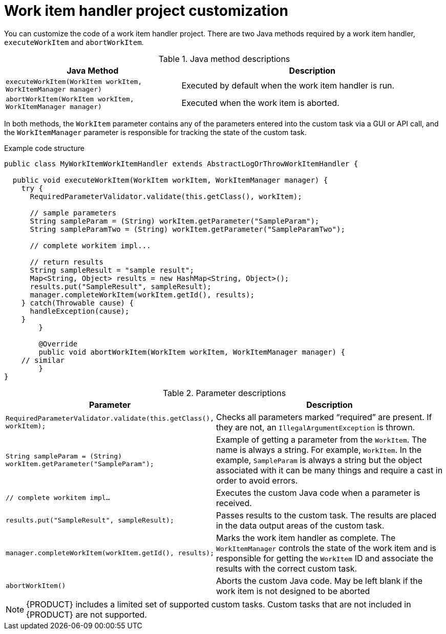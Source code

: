 [id='_custom-tasks-work-item-handler-project-customization-con-{context}']
= Work item handler project customization

You can customize the code of a work item handler project. There are two Java methods required by a work item handler, `executeWorkItem` and `abortWorkItem`.

.Java method descriptions
[cols="40%,60%a", frame="all", options="header"]
|===
|Java Method
|Description
|`executeWorkItem(WorkItem workItem, WorkItemManager manager)`
|Executed by default when the work item handler is run.
|`abortWorkItem(WorkItem workItem, WorkItemManager manager)`
|Executed when the work item is aborted.
|===

In both methods, the `WorkItem` parameter contains any of the parameters entered into the custom task via a GUI or API call, and the `WorkItemManager` parameter is responsible for tracking the state of the custom task.

.Example code structure
[source,java,options="nowrap"]
----
public class MyWorkItemWorkItemHandler extends AbstractLogOrThrowWorkItemHandler {

  public void executeWorkItem(WorkItem workItem, WorkItemManager manager) {
    try {
      RequiredParameterValidator.validate(this.getClass(), workItem);

      // sample parameters
      String sampleParam = (String) workItem.getParameter("SampleParam");
      String sampleParamTwo = (String) workItem.getParameter("SampleParamTwo");

      // complete workitem impl...

      // return results
      String sampleResult = "sample result";
      Map<String, Object> results = new HashMap<String, Object>();
      results.put("SampleResult", sampleResult);
      manager.completeWorkItem(workItem.getId(), results);
    } catch(Throwable cause) {
      handleException(cause);
    }
	}

	@Override
	public void abortWorkItem(WorkItem workItem, WorkItemManager manager) {
    // similar
	}
}
----

.Parameter descriptions
[cols="40%,60%a", frame="all", options="header"]
|===
|Parameter
|Description
|`RequiredParameterValidator.validate(this.getClass(), workItem);`
|Checks all parameters marked “required” are present. If they are not, an `IllegalArgumentException` is thrown.
|`String sampleParam = (String) workItem.getParameter("SampleParam");`
|Example of getting a parameter from the `WorkItem`. The name is always a string. For example, `WorkItem`. In the example, `SampleParam` is always a string but the object associated with it can be many things and require a cast in order to avoid errors.
|`// complete workitem impl…`
|Executes the custom Java code when a parameter is received.
|`results.put("SampleResult", sampleResult);`
|Passes results to the custom task. The results are placed in the data output areas of the custom task.
|`manager.completeWorkItem(workItem.getId(), results);`
|Marks the work item handler as complete. The `WorkItemManager` controls the state of the work item and is responsible for getting the `WorkItem` ID and associate the results with the correct custom task.
|`abortWorkItem()`
|Aborts the custom Java code. May be left blank if the work item is not designed to be aborted
|===

NOTE: {PRODUCT} includes a limited set of supported custom tasks. Custom tasks that are not included in {PRODUCT} are not supported.
